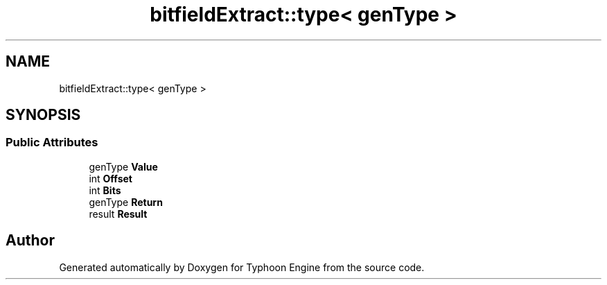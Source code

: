 .TH "bitfieldExtract::type< genType >" 3 "Sat Jul 20 2019" "Version 0.1" "Typhoon Engine" \" -*- nroff -*-
.ad l
.nh
.SH NAME
bitfieldExtract::type< genType >
.SH SYNOPSIS
.br
.PP
.SS "Public Attributes"

.in +1c
.ti -1c
.RI "genType \fBValue\fP"
.br
.ti -1c
.RI "int \fBOffset\fP"
.br
.ti -1c
.RI "int \fBBits\fP"
.br
.ti -1c
.RI "genType \fBReturn\fP"
.br
.ti -1c
.RI "result \fBResult\fP"
.br
.in -1c

.SH "Author"
.PP 
Generated automatically by Doxygen for Typhoon Engine from the source code\&.

